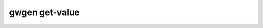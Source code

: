 .. _gwgen.get-value:

gwgen get-value
===============

.. argparse::
   :module: gwgen.main
   :func: _get_parser
   :prog: gwgen
   :path: get-value
